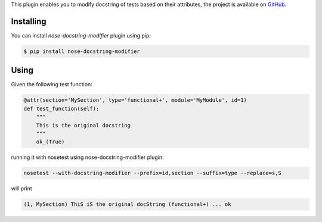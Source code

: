 This plugin enables you to modify docstring of tests based on their attributes, the project is available on `GitHub <https://github.com/taykey/nose-docstring>`_.

==========
Installing
==========

You can install `nose-docstring-modifier` plugin using pip:

.. code-block:: shell

    $ pip install nose-docstring-modifier

=====
Using
=====

Given the following test function:

.. code-block:: python

    @attr(section='MySection', type='functional+', module='MyModule', id=1)
    def test_function(self):
        """
        This is the original docstring
        """
        ok_(True)

running it with nosetest using nose-docstring-modifier plugin:

.. code-block:: shell

    nosetest --with-docstring-modifier --prefix=id,section --suffix=type --replace=s,S

will print

.. code-block:: shell

    (1, MySection) ThiS iS the original docString (functional+) ... ok
